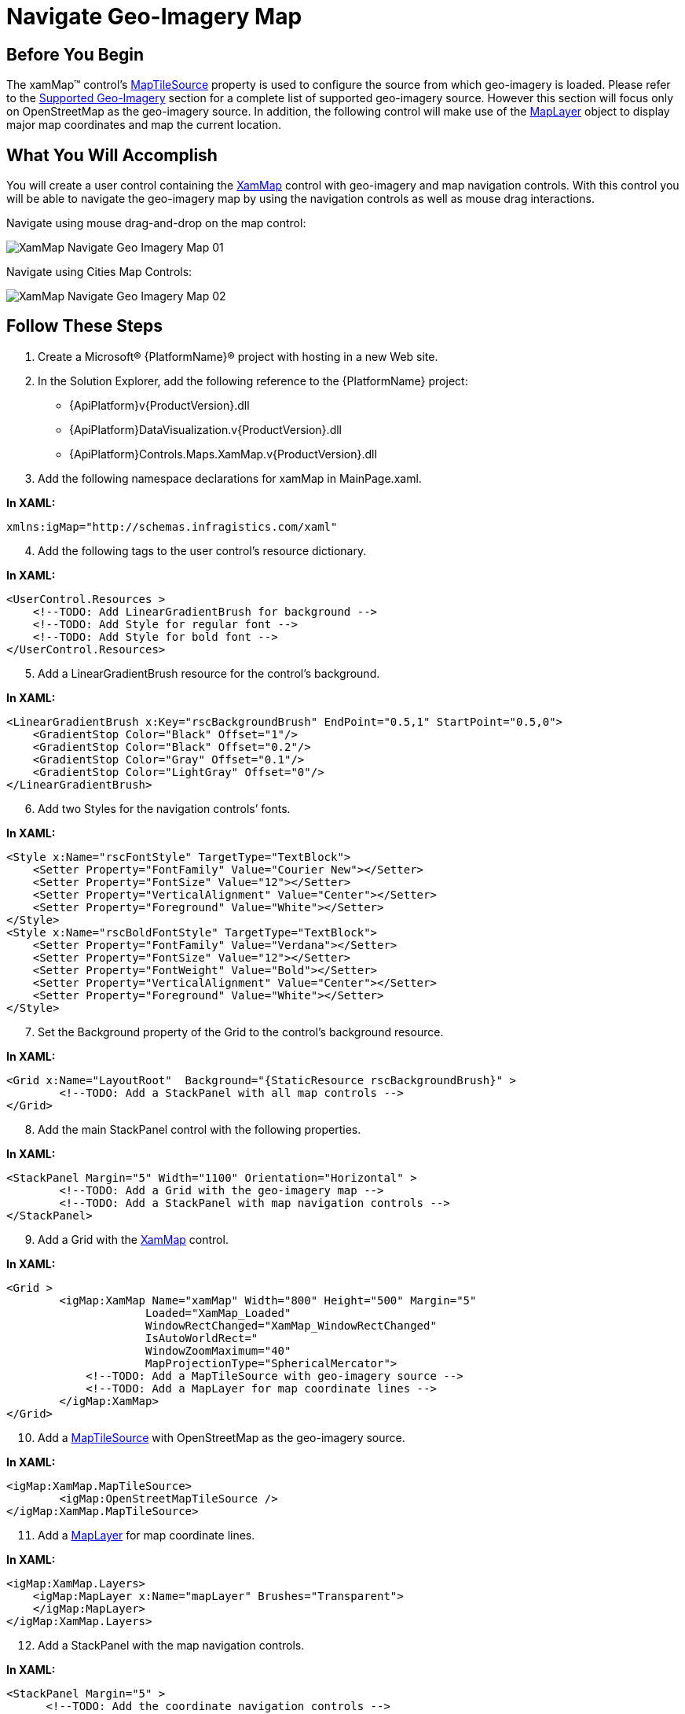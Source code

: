 ﻿////

|metadata|
{
    "name": "xamwebmap-navigate-geo-imagery-map",
    "controlName": ["xamMap"],
    "tags": ["How Do I","Navigation"],
    "guid": "{A9B527FE-D45D-4338-A820-94E5DE67AC02}",  
    "buildFlags": [],
    "createdOn": "2016-05-25T18:21:57.1632306Z"
}
|metadata|
////

= Navigate Geo-Imagery Map

== Before You Begin

The xamMap™ control’s link:{ApiPlatform}controls.maps.xammap.v{ProductVersion}~infragistics.controls.maps.xammap~maptilesource.html[MapTileSource] property is used to configure the source from which geo-imagery is loaded. Please refer to the link:xamwebmap-supported-geo-imagery.html[Supported Geo-Imagery] section for a complete list of supported geo-imagery source. However this section will focus only on OpenStreetMap as the geo-imagery source. In addition, the following control will make use of the link:{ApiPlatform}controls.maps.xammap.v{ProductVersion}~infragistics.controls.maps.maplayer.html[MapLayer] object to display major map coordinates and map the current location.

== What You Will Accomplish

You will create a user control containing the link:{ApiPlatform}controls.maps.xammap.v{ProductVersion}~infragistics.controls.maps.xammap.html[XamMap] control with geo-imagery and map navigation controls. With this control you will be able to navigate the geo-imagery map by using the navigation controls as well as mouse drag interactions.

Navigate using mouse drag-and-drop on the map control:

image::images/XamMap_Navigate_Geo_Imagery_Map_01.png[]

Navigate using Cities Map Controls:

image::images/XamMap_Navigate_Geo_Imagery_Map_02.png[]

== Follow These Steps

[start=1]
. Create a Microsoft® {PlatformName}® project with hosting in a new Web site.
[start=2]
. In the Solution Explorer, add the following reference to the {PlatformName} project:

** {ApiPlatform}v{ProductVersion}.dll
** {ApiPlatform}DataVisualization.v{ProductVersion}.dll
** {ApiPlatform}Controls.Maps.XamMap.v{ProductVersion}.dll

[start=3]
. Add the following namespace declarations for xamMap in MainPage.xaml.

*In XAML:*

----
xmlns:igMap="http://schemas.infragistics.com/xaml"
----

[start=4]
. Add the following tags to the user control’s resource dictionary.

*In XAML:*

----
<UserControl.Resources >
    <!--TODO: Add LinearGradientBrush for background -->
    <!--TODO: Add Style for regular font -->
    <!--TODO: Add Style for bold font -->
</UserControl.Resources>
----

[start=5]
. Add a LinearGradientBrush resource for the control’s background.

*In XAML:*

----
<LinearGradientBrush x:Key="rscBackgroundBrush" EndPoint="0.5,1" StartPoint="0.5,0">
    <GradientStop Color="Black" Offset="1"/>
    <GradientStop Color="Black" Offset="0.2"/>
    <GradientStop Color="Gray" Offset="0.1"/>
    <GradientStop Color="LightGray" Offset="0"/>
</LinearGradientBrush>
----

[start=6]
. Add two Styles for the navigation controls’ fonts.

*In XAML:*

----
<Style x:Name="rscFontStyle" TargetType="TextBlock">
    <Setter Property="FontFamily" Value="Courier New"></Setter>
    <Setter Property="FontSize" Value="12"></Setter>
    <Setter Property="VerticalAlignment" Value="Center"></Setter>
    <Setter Property="Foreground" Value="White"></Setter>
</Style>
<Style x:Name="rscBoldFontStyle" TargetType="TextBlock">
    <Setter Property="FontFamily" Value="Verdana"></Setter>
    <Setter Property="FontSize" Value="12"></Setter>
    <Setter Property="FontWeight" Value="Bold"></Setter>
    <Setter Property="VerticalAlignment" Value="Center"></Setter>
    <Setter Property="Foreground" Value="White"></Setter>
</Style>
----

[start=7]
. Set the Background property of the Grid to the control’s background resource.

*In XAML:*

----
<Grid x:Name="LayoutRoot"  Background="{StaticResource rscBackgroundBrush}" >
        <!--TODO: Add a StackPanel with all map controls -->     
</Grid>
----

[start=8]
. Add the main StackPanel control with the following properties.

*In XAML:*

----
<StackPanel Margin="5" Width="1100" Orientation="Horizontal" >
        <!--TODO: Add a Grid with the geo-imagery map -->     
        <!--TODO: Add a StackPanel with map navigation controls -->
</StackPanel>
----

[start=9]
. Add a Grid with the link:{ApiPlatform}controls.maps.xammap.v{ProductVersion}~infragistics.controls.maps.xammap.html[XamMap] control.

*In XAML:*

----
<Grid >
        <igMap:XamMap Name="xamMap" Width="800" Height="500" Margin="5"  
                     Loaded="XamMap_Loaded" 
                     WindowRectChanged="XamMap_WindowRectChanged"
                     IsAutoWorldRect=" 
                     WindowZoomMaximum="40"
                     MapProjectionType="SphericalMercator">
            <!--TODO: Add a MapTileSource with geo-imagery source -->
            <!--TODO: Add a MapLayer for map coordinate lines -->
        </igMap:XamMap>
</Grid>
----

[start=10]
. Add a link:{ApiPlatform}controls.maps.xammap.v{ProductVersion}~infragistics.controls.maps.xammap~maptilesource.html[MapTileSource] with OpenStreetMap as the geo-imagery source.

*In XAML:*

----
<igMap:XamMap.MapTileSource>
        <igMap:OpenStreetMapTileSource />
</igMap:XamMap.MapTileSource>
----

[start=11]
. Add a link:{ApiPlatform}controls.maps.xammap.v{ProductVersion}~infragistics.controls.maps.maplayer.html[MapLayer] for map coordinate lines.

*In XAML:*

----
<igMap:XamMap.Layers>
    <igMap:MapLayer x:Name="mapLayer" Brushes="Transparent">
    </igMap:MapLayer>
</igMap:XamMap.Layers>
----

[start=12]
. Add a StackPanel with the map navigation controls.

*In XAML:*

----
<StackPanel Margin="5" >
      <!--TODO: Add the coordinate navigation controls -->
        <!--TODO: Add the city navigation controls -->
</StackPanel>
----

[start=13]
. Add the following controls for coordinate navigation.

*In XAML:*

----
<TextBlock Text=" Map Location Pane:"  Margin="5" 
           Style="{StaticResource rscBoldFontStyle}" ></TextBlock>
<StackPanel  Orientation="Vertical" Margin="5">
    <!-- StackPanel with Latitude controls -->
    <StackPanel Orientation="Horizontal" Margin="5" >
        <TextBlock Text=" Latitude:  " VerticalAlignment="Center" 
                   Style="{StaticResource rscFontStyle}" >
        </TextBlock>
        <Slider  x:Name="sldLatd" Minimum="-90" Maximum="90" 
                 Width="60" Value="0" SmallChange="1" LargeChange="5"
                 ValueChanged="sldLatd_ValueChanged">
        </Slider>
        <TextBlock x:Name="txtLatd" Text="00.00 (00.00 W)" Margin="10,0,0,0"
                   Style="{StaticResource rscFontStyle}" >
        </TextBlock>
    </StackPanel>
    <!-- StackPanel with Longitude controls -->
    <StackPanel Orientation="Horizontal" Margin="5">
        <TextBlock Text=" Longitude: " Style="{StaticResource rscFontStyle}" ></TextBlock>
        <Slider  x:Name="sldLong" Minimum="-180" Maximum="180" 
                 Width="60" Value="0" SmallChange="1" LargeChange="5"
                 ValueChanged="sldLong_ValueChanged">
        </Slider>
        <TextBlock x:Name="txtLong" Text="00.00 (00.00 N)" Margin="10,0,0,0"
                   Style="{StaticResource rscFontStyle}" >
        </TextBlock>
    </StackPanel>
</StackPanel>
----

[start=14]
. Add the following controls for city navigation.

*In XAML:*

----
<TextBlock Text=" Known Map Cities:" VerticalAlignment="Center" 
           Margin="0,10,0,0" 
           Style="{StaticResource rscBoldFontStyle}" >
</TextBlock>   
<!--Note that cities navigation controls are added dynamicly to this StackPanel-->       
<StackPanel x:Name="pnlCities" Margin="5" >
----

[start=15]
. Add the City class to the {PlatformName} project

*In C#:*

----
// class to store data for a map city
public class City
{
    public string Name = string.Empty;
    public double Latitude = 0.0;
    public double Longitude = 0.0;
    public City()
    {
        Name = string.Empty;
        Latitude = 0.0;
        Longitude = 0.0;
    }
    public City(City newCity)
    {
        Name = newCity.Name;
        Latitude = newCity.Latitude;
        Longitude = newCity.Longitude;
    }
    public City(string newName, double newLatd, double newLong) 
    {
        Name = newName;
        Latitude = newLatd;
        Longitude = newLong;
    }
}
----

*In Visual Basic:*

----
' class to store data for a map city
Public Class City
    Public Name As String = String.Empty
    Public Latitude As Double = 0.0
    Public Longitude As Double = 0.0
    Public Sub New()
        Name = String.Empty
        Latitude = 0.0
        Longitude = 0.0
    End Sub
    Public Sub New(ByVal newCity As City)
        Name = newCity.Name
        Latitude = newCity.Latitude
        Longitude = newCity.Longitude
    End Sub
    Public Sub New(ByVal newName As String, ByVal newLatd As Double, ByVal newLong As Double)
        Name = newName
        Latitude = newLatd
        Longitude = newLong
    End Sub
End Class
----

[start=16]
. Add Cities static class with a list of known cities to the {PlatformName} project.

*In C#:*

----
// class to store cities with known map coordinates as a collection 
public static class Cities
{
    static Cities()
    {
        _List = new List<City>() { 
            Washington, Toronto, Mexico, Montevideo, 
            London, Madrid, Rome, 
            Paris, Warsaw, Moscow, Sydney, Johannesburg, 
            Tokyo, Beijing, Seoul, HongKong,
            Cairo, Casablanca
         };
    }
    private static List<City> _List;
    public static List<City> List
    {
        get { return _List; }
    }
    // Asia
    public static City Tokyo = new City("Tokyo", 35.67, 139.74);
    public static City Beijing = new City("Beijing", 39.90, 116.38);
    public static City Seoul = new City("Seoul", 37.55, 126.97);
    public static City HongKong = new City("Hong Kong", 22.28, 114.12);
    // Americas
    public static City Washington = new City("Washington", 38.89, -77.03);
    public static City Mexico = new City("Mexico", 19.43, -99.13);
    public static City Toronto = new City("Toronto", 43.64, -79.38);
    public static City Montevideo = new City("Montevideo", -34.88, -56.16);
    // Europe
    public static City Moscow = new City("Moscow", 55.75, 37.61);
    public static City London = new City("London", 51.51, -0.13);
    public static City Madrid = new City("Madrid", 40.42, -3.70);
    public static City Rome = new City("Rome", 41.90, 12.49);
    public static City Paris = new City("Paris", 48.85, 2.34);
    public static City Warsaw = new City("Warsaw", 52.23, 21.0);
    // Australia
    public static City Sydney = new City("Sydney", -33.86, 151.20);
    // Africa
    public static City Johannesburg = new City("Johannesburg", -26.20, 28.04);
    public static City Cairo = new City("Cairo", 30.14, 31.74);
    public static City Casablanca = new City("Casablanca", 33.60, -7.63);
}
----

*In Visual Basic:*

----
' class to store cities with known map coordinates as a collection 
Public Module Cities
    Public ReadOnly Property List() As List(Of City)
        Get
            Return New List(Of City)(New City() {Washington, _
                                                 Toronto, Mexico, Montevideo, _
                                                 London, Madrid, Rome, _
                                                 Paris, Warsaw, Moscow, Sydney, _
                                                 Johannesburg, Tokyo, Beijing, _
                                                 Seoul, HongKong, _
                                                 Cairo, Casablanca})
        End Get
    End Property
    ' Asia
    Public Tokyo As New City("Tokyo", 35.67, 139.74)
    Public Beijing As New City("Beijing", 39.9R, 116.38)
    Public Seoul As New City("Seoul", 37.55, 126.97)
    Public HongKong As New City("Hong Kong", 22.28, 114.12)
    ' Americas
    Public Washington As New City("Washington", 38.89, -77.03)
    Public Mexico As New City("Mexico", 19.43, -99.13)
    Public Toronto As New City("Toronto", 43.64, -79.38)
    Public Montevideo As New City("Montevideo", -34.88, -56.16)
    ' Europe
    Public Moscow As New City("Moscow", 55.75, 37.61)
    Public London As New City("London", 51.51, -0.13)
    Public Madrid As New City("Madrid", 40.42, -3.7R)
    Public Rome As New City("Rome", 41.9R, 12.49)
    Public Paris As New City("Paris", 48.85, 2.34)
    Public Warsaw As New City("Warsaw", 52.23, 21.0R)
    ' Australia
    Public Sydney As New City("Sydney", -33.86, 151.2R)
    ' Africa
    Public Johannesburg As New City("Johannesburg", -26.2R, 28.04)
    Public Cairo As New City("Cairo", 30.14, 31.74)
    Public Casablanca As New City("Casablanca", 33.6R, -7.63)
End Module
----

[start=17]
. In the MainPage.xaml.cs file, add the following namespace

*In C#:*

----
using Infragistics.Controls.Maps;
using Infragistics;
----

*In Visual Basic:*

----
Imports Infragistics.Controls.Maps
Imports Infragistics
----

[start=18]
. Add the following local variables

*In C#:*

----
private double _MapLatitude = 0;
private double _MapLongitude = 0;
----

*In Visual Basic:*

----
Private _MapLatitude As Double = 0
Private _MapLongitude As Double = 0
----

[start=19]
. Handle the xamMap control’s Loaded event.

*In C#:*

----
private void xamMap_Loaded(object sender, RoutedEventArgs e)
{
    Point winTopLeft = this.xamMap.MapProjection.ProjectToMap(new Point(-180, 90));
    Point winBottomRight = this.xamMap.MapProjection.ProjectToMap(new Point(180, -90));
    Rect winRect = new Rect();
    winRect.X = Math.Min(winTopLeft.X, winBottomRight.X);
    winRect.Y = Math.Min(winTopLeft.Y, winBottomRight.Y);
    winRect.Width = Math.Abs(winTopLeft.X - winBottomRight.X);
    winRect.Height = Math.Abs(winTopLeft.Y - winBottomRight.Y);
    this.xamMap.WindowRect = this.xamMap.WorldRect = winRect;
    this.xamMap.Layers[0].WorldRect = this.xamMap.WorldRect;
    AddMapCoordinateLines();
    AddMapLocationTracker();
    AddMapCityButtons();
    MoveMapToLocation(0, 0);
}
----

*In Visual Basic:*

----
Private Sub xamMap_Loaded(ByVal sender As Object, ByVal e As RoutedEventArgs)
    Dim winTopLeft As Point = Me.xamMap.MapProjection.ProjectToMap(New Point(-180, 90))
    Dim winBottomRight As Point = Me.xamMap.MapProjection.ProjectToMap(New Point(180, -90))
    Dim winRect As Rect = New Rect()
    winRect.X = Math.Min(winTopLeft.X, winBottomRight.X)
    winRect.Y = Math.Min(winTopLeft.Y, winBottomRight.Y)
    winRect.Width = Math.Abs(winTopLeft.X - winBottomRight.X)
    winRect.Height = Math.Abs(winTopLeft.Y - winBottomRight.Y)
    Me.xamMap.WorldRect = winRect
    Me.xamMap.WindowRect = Me.xamMap.WorldRect
    Me.xamMap.Layers(0).WorldRect = Me.xamMap.WorldRect
    AddMapCoordinateLines()
    AddMapLocationTracker()
    AddMapCityButtons()
    MoveMapToLocation(45, 0)
End Sub
----

[start=20]
. Add a method to add map location tracker

*In C#:*

----
private void AddMapLocationTracker()
{
    Point mapLocation = this.xamMap.WindowCenter;
    // Get worldLocation using a projection from Cartesian to Geodetic coordinates 
    Point worldLocation = this.xamMap.MapProjection.UnprojectFromMap(mapLocation);
    String elemCaption = Environment.NewLine + Environment.NewLine +
                         Environment.NewLine + Environment.NewLine +
                         String.Format("Long: {0:0.00}", worldLocation.X) + 
                         Environment.NewLine +
                         String.Format("Lat:  {0:0.00}", worldLocation.Y);
    Point elemLocation = mapLocation;
    // Create Symbol Element
    SymbolElement mapTracker = new SymbolElement()
    {
        Name = "mapTracker",
        Caption = elemCaption,
        FontSize = 16,
        Foreground = new SolidColorBrush(Colors.Green),
        Stroke = new SolidColorBrush(Colors.Green),
        StrokeThickness = 4,
        SymbolOrigin = elemLocation,
        SymbolType = MapSymbolType.Bubble,
        SymbolSize = 20
    };
    // Add the Symbol Element to the map control
    this.xamMap.Layers[0].Elements.Add(mapTracker);
}
----

*In Visual Basic:*

----
Private Sub AddMapLocationTracker()
    Dim mapLocation As Point = Me.xamMap.WindowCenter
    ' Get worldLocation using a projection from Cartesian to Geodetic coordinates 
    Dim worldLocation As Point = Me.xamMap.MapProjection.UnprojectFromMap(mapLocation)
    Dim elemCaption As String = Environment.NewLine + Environment.NewLine + _
                                Environment.NewLine + Environment.NewLine + _
                                String.Format("Long: {0:0.00}", worldLocation.X) + _
                                Environment.NewLine + _
                                String.Format("Lat:  {0:0.00}", worldLocation.Y)
    Dim elemLocation As Point = mapLocation
    ' Create Symbol Element
    Dim mapTracker As New SymbolElement()
    mapTracker.Name = "mapTracker"
    mapTracker.Caption = elemCaption
    mapTracker.FontSize = 16
    mapTracker.Foreground = New SolidColorBrush(Colors.Green)
    mapTracker.Stroke = New SolidColorBrush(Colors.Green)
    mapTracker.StrokeThickness = 4
    mapTracker.SymbolOrigin = elemLocation
    mapTracker.SymbolType = MapSymbolType.Bubble
    mapTracker.SymbolSize = 20
    ' Add the Symbol Element to the map control
    Me.xamMap.Layers(0).Elements.Add(mapTracker)
End Sub
----

[start=21]
. Add a method to add map coordinate lines.

*In C#:*

----
 private void AddMapCoordinateLines()
{
    // add map major longitude lines 
    for (int i = -180; i < 180; i += 5)
    {
        if (i%15 == 0)
            AddMapLongitudeLine(i, Colors.Black, 0.5);
        else
            AddMapLongitudeLine(i, Colors.LightGray, 0.5);
    }
    // add map major latitude lines 
    for (int i = -90; i < 90; i += 5)
    {
        if (i % 15 == 0)
            AddMapLatitudeLine(i, Colors.Black, 0.5);
        else
            AddMapLatitudeLine(i, Colors.LightGray, 0.5);
    }
    // add map Tropic of Cancer line
    AddMapLatitudeLine(23, Colors.Yellow, 1);
    // add map Tropic of Capricorn line
    AddMapLatitudeLine(-23, Colors.Yellow, 1);
}
----

*In Visual Basic:*

----
Private Sub AddMapCoordinateLines()
    ' add map major longitude lines 
    For i As Integer = -180 To 179 Step 5
        If i Mod 15 = 0 Then
            AddMapLongitudeLine(i, Colors.Black, 0.5)
        Else
            AddMapLongitudeLine(i, Colors.LightGray, 0.5)
        End If
    Next
    ' add map major latitude lines 
    For i As Integer = -90 To 89 Step 5
        If i Mod 15 = 0 Then
            AddMapLatitudeLine(i, Colors.Black, 0.5)
        Else
            AddMapLatitudeLine(i, Colors.LightGray, 0.5)
        End If
    Next
    ' add map Tropic of Cancer line
    AddMapLatitudeLine(23, Colors.Yellow, 1)
    ' add map Tropic of Capricorn line
    AddMapLatitudeLine(-23, Colors.Yellow, 1)
End Sub
----

[start=22]
. Add a method to add longitude line.

*In C#:*

----
private void AddMapLongitudeLine(int longitude, Color clr, double stroke)
{
    List<Point> coordPoints = new List<Point>();
    coordPoints.Add(new Point(longitude, -90));
    coordPoints.Add(new Point(longitude, 90));
    // polyline collection for end-points of line
    MapPolylineCollection coordLine = new MapPolylineCollection();
    // Convert Geodetic to Cartesian coordinates
    coordLine.Add(this.xamMap.MapProjection.ProjectToMap(coordPoints));
    // Create path element and set points using polylines
    PathElement lineElement = new PathElement() { Polylines = coordLine };
    lineElement.Fill = new SolidColorBrush(clr);
    lineElement.StrokeThickness = stroke;
    lineElement.ToolTip = "Longitude: " + LongitudeToString(longitude);
    lineElement.Caption = LongitudeToString(longitude);
    // Set world rect for the path element
    Rect worldRect = lineElement.WorldRect;
    worldRect = coordLine.GetWorldRect();
    lineElement.WorldRect = worldRect;
    // Add the path element to the map control
    this.xamMap.Layers[0].Elements.Add(lineElement);
}
----

*In Visual Basic:*

----
Private Sub AddMapLongitudeLine(ByVal longitude As Integer, ByVal clr As Color, ByVal stroke As Double)
    Dim coordPoints As New List(Of Point)()
    coordPoints.Add(New Point(longitude, -90))
    coordPoints.Add(New Point(longitude, 90))
    ' polyline collection for end-points of line
    Dim coordLine As New MapPolylineCollection()
    ' Convert Geodetic to Cartesian coordinates
    coordLine.Add(Me.xamMap.MapProjection.ProjectToMap(coordPoints))
    ' Create path element and set points using polylines
    Dim lineElement As New PathElement()
    lineElement.Fill = New SolidColorBrush(clr)
    lineElement.StrokeThickness = stroke
    lineElement.ToolTip = "Longitude: " & LongitudeToString(longitude)
    lineElement.Caption = LongitudeToString(longitude)
    ' Set world rect for the path element
    Dim worldRect As Rect = lineElement.WorldRect
    worldRect = coordLine.GetWorldRect()
    lineElement.WorldRect = worldRect
    ' Add the path element to the map control
    Me.xamMap.Layers(0).Elements.Add(lineElement)
End Sub
----

[start=23]
. Add a method to add latitude line.

*In C#:*

----
private void AddMapLatitudeLine(int latitude, Color clr, double stroke)
{
    List<Point> coordPoints = new List<Point>();
    coordPoints.Add(new Point(-180, latitude));
    coordPoints.Add(new Point(180, latitude));
    // polyline collection for end-points of line
    MapPolylineCollection coordLine = new MapPolylineCollection();
    // Convert Geodetic to Cartesian coordinates
    coordLine.Add(this.xamMap.MapProjection.ProjectToMap(coordPoints));
    // Create path element and set points using polylines
    PathElement lineElement = new PathElement() { Polylines = coordLine };
    lineElement.Fill = new SolidColorBrush(clr);
    lineElement.StrokeThickness = stroke;
    lineElement.ToolTip = "Latitude: " + LatitudeToString(latitude);
    lineElement.Caption = LatitudeToString(latitude);
    // Set world rect for the path element
    Rect worldRect = lineElement.WorldRect;
    worldRect = coordLine.GetWorldRect();
    lineElement.WorldRect = worldRect;
    // Add the path element to the map control
    this.xamMap.Layers[0].Elements.Add(lineElement);
}
----

*In Visual Basic:*

----
Private Sub AddMapLatitudeLine(ByVal latitude As Integer, ByVal clr As Color, ByVal stroke As Double)
    Dim coordPoints As New List(Of Point)()
    coordPoints.Add(New Point(-180, latitude))
    coordPoints.Add(New Point(180, latitude))
    ' polyline collection for end-points of line
    Dim coordLine As New MapPolylineCollection()
    ' Convert Geodetic to Cartesian coordinates
    coordLine.Add(Me.xamMap.MapProjection.ProjectToMap(coordPoints))
    ' Create path element and set points using polylines
    Dim lineElement As New PathElement()
    lineElement.Fill = New SolidColorBrush(clr)
    lineElement.StrokeThickness = stroke
    lineElement.ToolTip = "Latitude: " & LatitudeToString(latitude)
    lineElement.Caption = LatitudeToString(latitude)
    ' Set world rect for the path element
    Dim worldRect As Rect = lineElement.WorldRect
    worldRect = coordLine.GetWorldRect()
    lineElement.WorldRect = worldRect
    ' Add the path element to the map control
    Me.xamMap.Layers(0).Elements.Add(lineElement)
End Sub
----

[start=24]
. Add a method to add map city navigation buttons.

*In C#:*

----
private void AddMapCityButtons()
{
    // add buttons for all known cites
    for (int i = 0; i < Cities.List.Count; i++)
    {
        Button btn = new Button();
        btn.Content = Cities.List[i].Name;
        btn.Margin = new System.Windows.Thickness(5, 2, 5, 0);
        btn.Click += new RoutedEventHandler(btnCity_Click);
        this.pnlCities.Children.Add(btn);
    }
}
----

*In Visual Basic:*

----
Private Sub AddMapCityButtons()
    ' add buttons for all known cites
    For i As Integer = 0 To Cities.List.Count - 1
        Dim btn As New Button()
        btn.Content = Cities.List(i).Name
        btn.Margin = New System.Windows.Thickness(5, 2, 5, 0)
        AddHandler btn.Click, AddressOf btnCity_Click
        Me.pnlCities.Children.Add(btn)
    Next
End Sub
----

[start=25]
. Implement the Click event for all map city navigation buttons.

*In C#:*

----
private void btnCity_Click(object sender, RoutedEventArgs e)
{
    Button btn = (Button)sender;
    // find the city name and zoom to it on the map
    for (int i = 0; i < Cities.List.Count; i++)
    {
        if (btn.Content.Equals(Cities.List[i].Name))
        {
            ZoomMapToCity(Cities.List[i]);
            break;
        }
    }
}
----

*In Visual Basic:*

----
Private Sub btnCity_Click(ByVal sender As Object, ByVal e As RoutedEventArgs)
    Dim btn As Button = DirectCast(sender, Button)
    ' find the city name and zoom to it on the map
    For i As Integer = 0 To Cities.List.Count - 1
        If btn.Content.Equals(Cities.List(i).Name) Then
            ZoomMapToCity(Cities.List(i))
            Exit For
        End If
    Next
End Sub
----

[start=26]
. Add a method to zoom in the map to a city.

*In C#:*

----
private void ZoomMapToCity(City mapCity)
{
    // Create coordinates for zoom box
    Point worldTopLeft = new Point(mapCity.Longitude - 2, 
                                   mapCity.Latitude + 2);
    Point worldBottomRight = new Point(mapCity.Longitude + 2, 
                                       mapCity.Latitude - 2);
    // Convert Geodetic to Cartesian coordinates
    Point winTopLeft = this.xamMap.MapProjection.ProjectToMap(worldTopLeft);
    Point winBottomRight = this.xamMap.MapProjection.ProjectToMap(worldBottomRight);
    Rect winRect = new Rect();
    winRect.X = Math.Min(winTopLeft.X, winBottomRight.X);
    winRect.Y = Math.Min(winTopLeft.Y, winBottomRight.Y);
    winRect.Width = Math.Abs(winTopLeft.X - winBottomRight.X);
    winRect.Height = Math.Abs(winTopLeft.Y - winBottomRight.Y);
    this.xamMap.WindowRect = winRect;
}
----

*In Visual Basic:*

----
Private Sub ZoomMapToCity(ByVal mapCity As City)
    ' Create coordinates for zoom box
    Dim worldTopLeft As New Point(mapCity.Longitude - 2, mapCity.Latitude + 2)
    Dim worldBottomRight As New Point(mapCity.Longitude + 2, mapCity.Latitude - 2)
    ' Convert Geodetic to Cartesian coordinates
    Dim winTopLeft As Point = Me.xamMap.MapProjection.ProjectToMap(worldTopLeft)
    Dim winBottomRight As Point = Me.xamMap.MapProjection.ProjectToMap(worldBottomRight)
    Dim winRect As New Rect()
    winRect.X = Math.Min(winTopLeft.X, winBottomRight.X)
    winRect.Y = Math.Min(winTopLeft.Y, winBottomRight.Y)
    winRect.Width = Math.Abs(winTopLeft.X - winBottomRight.X)
    winRect.Height = Math.Abs(winTopLeft.Y - winBottomRight.Y)
    Me.xamMap.WindowRect = winRect
End Sub
----

[start=27]
. Add a method to move map to a geodetic location.

*In C#:*

----
private void MoveMapToLocation(double longitude, double latitude)
{
    Point worldLocation = new Point(longitude, latitude);
    // Convert Geodetic to Cartesian coordinates
    Point winCenter = this.xamMap.MapProjection.ProjectToMap(worldLocation);
    this.xamMap.WindowCenter = winCenter;
}
----

*In Visual Basic:*

----
Private Sub MoveMapToLocation(ByVal longitude As Double, ByVal latitude As Double)
    Dim worldLocation As New Point(longitude, latitude)
    ' Convert Geodetic to Cartesian coordinates
    Dim winCenter As Point = Me.xamMap.MapProjection.ProjectToMap(worldLocation)
    Me.xamMap.WindowCenter = winCenter
End Sub
----

[start=28]
. Handle the xamMap control’s WindowRectChanged event

*In C#:*

----
private void xamMap_WindowRectChanged(object sender, MapWindowRectChangedEventArgs e)
{
    Point mapLocation = this.xamMap.WindowCenter;
    // Convert Cartesian to Geodetic coordinates
    Point worldLocation = this.xamMap.MapProjection.UnprojectFromMap(mapLocation);
    _MapLongitude = worldLocation.X;
    _MapLatitude = worldLocation.Y;
    UpdateMapLocationPane();
    UpdateMapLocationTracker();
}
----

*In Visual Basic:*

----
Private Sub xamMap_WindowRectChanged(ByVal sender As Object, ByVal e As MapWindowRectChangedEventArgs)
    Dim mapLocation As Point = Me.xamMap.WindowCenter
    ' Convert Cartesian to Geodetic coordinates
    Dim worldLocation As Point = Me.xamMap.MapProjection.UnprojectFromMap(mapLocation)
    _MapLongitude = worldLocation.X
    _MapLatitude = worldLocation.Y
    UpdateMapLocationPane()
    UpdateMapLocationTracker()
End Sub
----

[start=29]
. Add a method to update the map location pane

*In C#:*

----
private void UpdateMapLocationPane()
{
    // format coordinate for the map location pane
    this.txtLong.Text = LongitudeToString(_MapLongitude);
    this.txtLatd.Text = LatitudeToString(_MapLatitude);
}
----

*In Visual Basic:*

----
Private Sub UpdateMapLocationPane()
    ' format coordinate for the map location pane
    Me.txtLong.Text = LongitudeToString(_MapLongitude)
    Me.txtLatd.Text = LatitudeToString(_MapLatitude)
End Sub
----

[start=30]
. Add the following two methods for formatting the coordinates to string.

*In C#:*

----
private string LongitudeToString(double longitude)
{
    string str = String.Format("{0:0.00}", longitude);
    if (longitude < 0)
        str += String.Format(" ({0:0.00} W)", longitude);
    if (longitude > 0)
        str += String.Format(" ({0:0.00} E)", longitude);
    return str;
}
private string LatitudeToString(double latitude)
{
    string str = String.Format("{0:0.00}", latitude);
    if (latitude < 0)
        str += String.Format(" ({0:0.00} S)", latitude);
    if (latitude > 0)
        str += String.Format(" ({0:0.00} N)", latitude);
    return str;
}
----

*In Visual Basic:*

----
Private Function LongitudeToString(ByVal longitude As Double) As String
    Dim str As String = String.Format("{0:0.00}", longitude)
    If longitude < 0 Then str += String.Format(" ({0:0.00} W)", longitude)
    If longitude > 0 Then str += String.Format(" ({0:0.00} E)", longitude)
    Return str
End Function
Private Function LatitudeToString(ByVal latitude As Double) As String
    Dim str As String = String.Format("{0:0.00}", latitude)
    If latitude < 0 Then str += String.Format(" ({0:0.00} S)", latitude)
    If latitude > 0 Then str += String.Format(" ({0:0.00} N)", latitude)
    Return str
End Function
----

[start=31]
. Add a method to update the map location tracker.

*In C#:*

----
private void UpdateMapLocationTracker()
{
    // format coordinates for the map tracker
    String trackerCaption = Environment.NewLine + Environment.NewLine +
                            Environment.NewLine + Environment.NewLine +
                            LatitudeToString(_MapLatitude) + 
                            Environment.NewLine +
                            LongitudeToString(_MapLongitude);
    Point trackerLocation = this.xamMap.WindowCenter;
    // find and update the map tracker (symbol element)
    for (int i = 0; i < this.xamMap.Layers[0].Elements.Count; i++)
    {
        if (this.xamMap.Layers[0].Elements[i].Name != null)
        {
            if (this.xamMap.Layers[0].Elements[i].Name.Equals("mapTracker"))
            {
                this.xamMap.Layers[0].Elements[i].SymbolOrigin = trackerLocation;
                this.xamMap.Layers[0].Elements[i].Caption = trackerCaption;
                break;
            }
        }
    }
}
----

*In Visual Basic:*

----
Private Sub UpdateMapLocationTracker()
    ' format coordinates for the map tracker
    Dim trackerCaption As String = Environment.NewLine + Environment.NewLine + _
                                    Environment.NewLine + Environment.NewLine + _
                                    LatitudeToString(_MapLatitude) + _
                                    Environment.NewLine + _
                                    LongitudeToString(_MapLongitude)
    Dim trackerLocation As Point = Me.xamMap.WindowCenter
    ' find and update the map tracker (symbol element)
    For i As Integer = 0 To Me.xamMap.Layers(0).Elements.Count - 1
        If Me.xamMap.Layers(0).Elements(i).Name IsNot Nothing Then
            If Me.xamMap.Layers(0).Elements(i).Name.Equals("mapTracker") Then
                Me.xamMap.Layers(0).Elements(i).SymbolOrigin = trackerLocation
                Me.xamMap.Layers(0).Elements(i).Caption = trackerCaption
                Exit For
            End If
        End If
    Next
End Sub
----

[start=32]
. Handle the latitude Slider’s ValueChanged events.

*In C#:*

----
private void sldLatd_ValueChanged(object sender, RoutedPropertyChangedEventArgs<double> e)
{
    _MapLatitude = e.NewValue;
    this.txtLatd.Text = String.Format("Lat:  {0:0.00}", e.NewValue);
    MoveMapToLocation(_MapLongitude, _MapLatitude);
}
----

*In Visual Basic:*

----
Private Sub sldLong_ValueChanged(ByVal sender As Object, ByVal e As RoutedPropertyChangedEventArgs(Of Double))
    _MapLongitude = e.NewValue
    Me.txtLong.Text = String.Format("Long: {0:0.00}", e.NewValue)
    MoveMapToLocation(_MapLongitude, _MapLatitude)
End Sub
----

[start=33]
. Handle the longitude Slider’s ValueChanged events.

*In C#:*

----
private void sldLong_ValueChanged(object sender, RoutedPropertyChangedEventArgs<double> e)
{
    _MapLongitude = e.NewValue;
    this.txtLong.Text = String.Format("Long: {0:0.00}", e.NewValue);
    MoveMapToLocation(_MapLongitude, _MapLatitude);
}
----

*In Visual Basic:*

----
Private Sub sldLong_ValueChanged(ByVal sender As Object, ByVal e As RoutedPropertyChangedEventArgs(Of Double))
    _MapLongitude = e.NewValue
    Me.txtLong.Text = String.Format("Long: {0:0.00}", e.NewValue)
    MoveMapToLocation(_MapLongitude, _MapLatitude)
End Sub
----

[start=34]
. Run the application. The xamMap control will display the geo-imagery map with major map coordinates and map navigation controls.

== Related Topics

link:xamwebmap-display-different-layer-types.html[Display Different Layer Types]

link:xamwebmap-geo-imagery-integration.html[Geo-Imagery Integration]